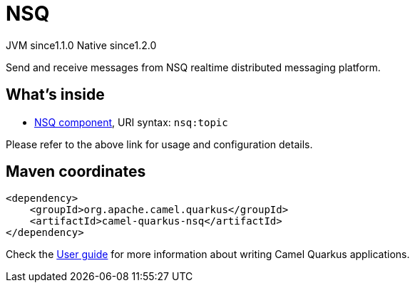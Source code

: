 // Do not edit directly!
// This file was generated by camel-quarkus-maven-plugin:update-extension-doc-page
= NSQ
:cq-artifact-id: camel-quarkus-nsq
:cq-native-supported: true
:cq-status: Stable
:cq-description: Send and receive messages from NSQ realtime distributed messaging platform.
:cq-deprecated: false
:cq-jvm-since: 1.1.0
:cq-native-since: 1.2.0

[.badges]
[.badge-key]##JVM since##[.badge-supported]##1.1.0## [.badge-key]##Native since##[.badge-supported]##1.2.0##

Send and receive messages from NSQ realtime distributed messaging platform.

== What's inside

* xref:{cq-camel-components}::nsq-component.adoc[NSQ component], URI syntax: `nsq:topic`

Please refer to the above link for usage and configuration details.

== Maven coordinates

[source,xml]
----
<dependency>
    <groupId>org.apache.camel.quarkus</groupId>
    <artifactId>camel-quarkus-nsq</artifactId>
</dependency>
----

Check the xref:user-guide/index.adoc[User guide] for more information about writing Camel Quarkus applications.
